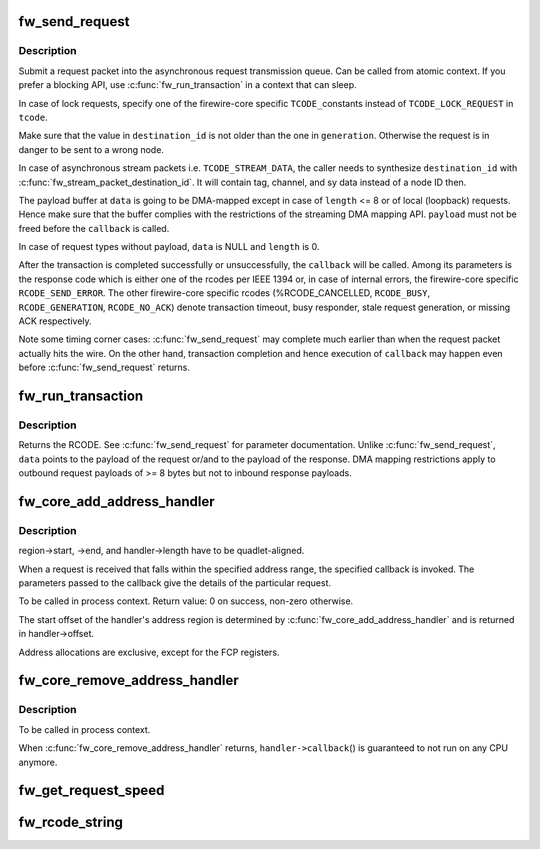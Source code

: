 .. -*- coding: utf-8; mode: rst -*-
.. src-file: drivers/firewire/core-transaction.c

.. _`fw_send_request`:

fw_send_request
===============

.. c:function:: void fw_send_request(struct fw_card *card, struct fw_transaction *t, int tcode, int destination_id, int generation, int speed, unsigned long long offset, void *payload, size_t length, fw_transaction_callback_t callback, void *callback_data)

    submit a request packet for transmission

    :param card:
        interface to send the request at
    :type card: struct fw_card \*

    :param t:
        transaction instance to which the request belongs
    :type t: struct fw_transaction \*

    :param tcode:
        transaction code
    :type tcode: int

    :param destination_id:
        destination node ID, consisting of bus_ID and phy_ID
    :type destination_id: int

    :param generation:
        bus generation in which request and response are valid
    :type generation: int

    :param speed:
        transmission speed
    :type speed: int

    :param offset:
        48bit wide offset into destination's address space
    :type offset: unsigned long long

    :param payload:
        data payload for the request subaction
    :type payload: void \*

    :param length:
        length of the payload, in bytes
    :type length: size_t

    :param callback:
        function to be called when the transaction is completed
    :type callback: fw_transaction_callback_t

    :param callback_data:
        data to be passed to the transaction completion callback
    :type callback_data: void \*

.. _`fw_send_request.description`:

Description
-----------

Submit a request packet into the asynchronous request transmission queue.
Can be called from atomic context.  If you prefer a blocking API, use
\ :c:func:`fw_run_transaction`\  in a context that can sleep.

In case of lock requests, specify one of the firewire-core specific \ ``TCODE_``\ 
constants instead of \ ``TCODE_LOCK_REQUEST``\  in \ ``tcode``\ .

Make sure that the value in \ ``destination_id``\  is not older than the one in
\ ``generation``\ .  Otherwise the request is in danger to be sent to a wrong node.

In case of asynchronous stream packets i.e. \ ``TCODE_STREAM_DATA``\ , the caller
needs to synthesize \ ``destination_id``\  with \ :c:func:`fw_stream_packet_destination_id`\ .
It will contain tag, channel, and sy data instead of a node ID then.

The payload buffer at \ ``data``\  is going to be DMA-mapped except in case of
\ ``length``\  <= 8 or of local (loopback) requests.  Hence make sure that the
buffer complies with the restrictions of the streaming DMA mapping API.
\ ``payload``\  must not be freed before the \ ``callback``\  is called.

In case of request types without payload, \ ``data``\  is NULL and \ ``length``\  is 0.

After the transaction is completed successfully or unsuccessfully, the
\ ``callback``\  will be called.  Among its parameters is the response code which
is either one of the rcodes per IEEE 1394 or, in case of internal errors,
the firewire-core specific \ ``RCODE_SEND_ERROR``\ .  The other firewire-core
specific rcodes (%RCODE_CANCELLED, \ ``RCODE_BUSY``\ , \ ``RCODE_GENERATION``\ ,
\ ``RCODE_NO_ACK``\ ) denote transaction timeout, busy responder, stale request
generation, or missing ACK respectively.

Note some timing corner cases:  \ :c:func:`fw_send_request`\  may complete much earlier
than when the request packet actually hits the wire.  On the other hand,
transaction completion and hence execution of \ ``callback``\  may happen even
before \ :c:func:`fw_send_request`\  returns.

.. _`fw_run_transaction`:

fw_run_transaction
==================

.. c:function:: int fw_run_transaction(struct fw_card *card, int tcode, int destination_id, int generation, int speed, unsigned long long offset, void *payload, size_t length)

    send request and sleep until transaction is completed

    :param card:
        card interface for this request
    :type card: struct fw_card \*

    :param tcode:
        transaction code
    :type tcode: int

    :param destination_id:
        destination node ID, consisting of bus_ID and phy_ID
    :type destination_id: int

    :param generation:
        bus generation in which request and response are valid
    :type generation: int

    :param speed:
        transmission speed
    :type speed: int

    :param offset:
        48bit wide offset into destination's address space
    :type offset: unsigned long long

    :param payload:
        data payload for the request subaction
    :type payload: void \*

    :param length:
        length of the payload, in bytes
    :type length: size_t

.. _`fw_run_transaction.description`:

Description
-----------

Returns the RCODE.  See \ :c:func:`fw_send_request`\  for parameter documentation.
Unlike \ :c:func:`fw_send_request`\ , \ ``data``\  points to the payload of the request or/and
to the payload of the response.  DMA mapping restrictions apply to outbound
request payloads of >= 8 bytes but not to inbound response payloads.

.. _`fw_core_add_address_handler`:

fw_core_add_address_handler
===========================

.. c:function:: int fw_core_add_address_handler(struct fw_address_handler *handler, const struct fw_address_region *region)

    register for incoming requests

    :param handler:
        callback
    :type handler: struct fw_address_handler \*

    :param region:
        region in the IEEE 1212 node space address range
    :type region: const struct fw_address_region \*

.. _`fw_core_add_address_handler.description`:

Description
-----------

region->start, ->end, and handler->length have to be quadlet-aligned.

When a request is received that falls within the specified address range,
the specified callback is invoked.  The parameters passed to the callback
give the details of the particular request.

To be called in process context.
Return value:  0 on success, non-zero otherwise.

The start offset of the handler's address region is determined by
\ :c:func:`fw_core_add_address_handler`\  and is returned in handler->offset.

Address allocations are exclusive, except for the FCP registers.

.. _`fw_core_remove_address_handler`:

fw_core_remove_address_handler
==============================

.. c:function:: void fw_core_remove_address_handler(struct fw_address_handler *handler)

    unregister an address handler

    :param handler:
        callback
    :type handler: struct fw_address_handler \*

.. _`fw_core_remove_address_handler.description`:

Description
-----------

To be called in process context.

When \ :c:func:`fw_core_remove_address_handler`\  returns, \ ``handler->callback``\ () is
guaranteed to not run on any CPU anymore.

.. _`fw_get_request_speed`:

fw_get_request_speed
====================

.. c:function:: int fw_get_request_speed(struct fw_request *request)

    returns speed at which the \ ``request``\  was received

    :param request:
        firewire request data
    :type request: struct fw_request \*

.. _`fw_rcode_string`:

fw_rcode_string
===============

.. c:function:: const char *fw_rcode_string(int rcode)

    convert a firewire result code to an error description

    :param rcode:
        the result code
    :type rcode: int

.. This file was automatic generated / don't edit.

